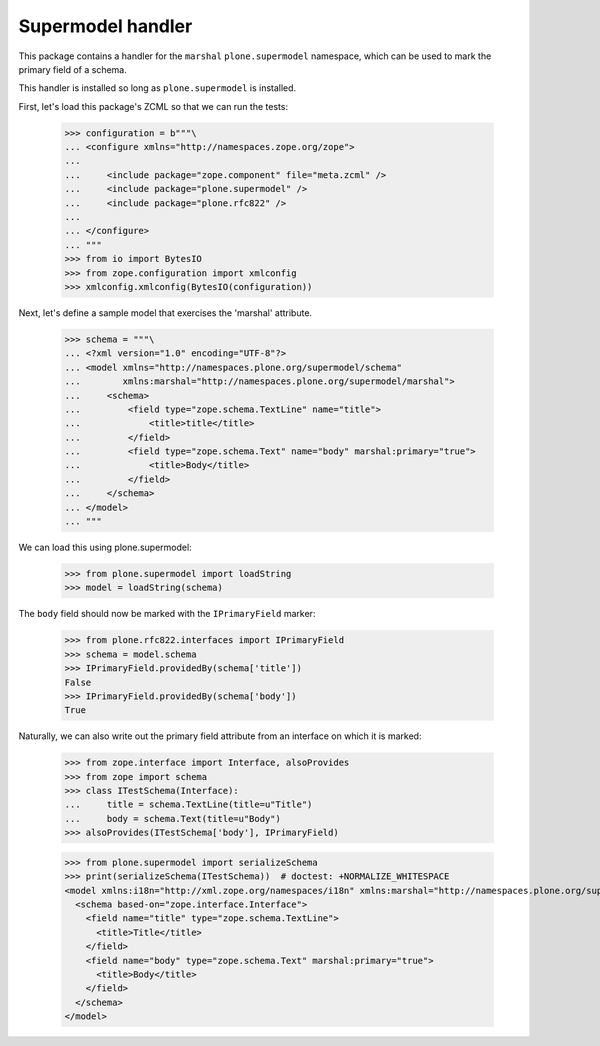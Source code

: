 Supermodel handler
==================

This package contains a handler for the ``marshal`` ``plone.supermodel``
namespace, which can be used to mark the primary field of a schema.

This handler is installed so long as ``plone.supermodel`` is installed.

First, let's load this package's ZCML so that we can run the tests:

    >>> configuration = b"""\
    ... <configure xmlns="http://namespaces.zope.org/zope">
    ...
    ...     <include package="zope.component" file="meta.zcml" />
    ...     <include package="plone.supermodel" />
    ...     <include package="plone.rfc822" />
    ...
    ... </configure>
    ... """
    >>> from io import BytesIO
    >>> from zope.configuration import xmlconfig
    >>> xmlconfig.xmlconfig(BytesIO(configuration))

Next, let's define a sample model that exercises the 'marshal' attribute.

    >>> schema = """\
    ... <?xml version="1.0" encoding="UTF-8"?>
    ... <model xmlns="http://namespaces.plone.org/supermodel/schema"
    ...        xmlns:marshal="http://namespaces.plone.org/supermodel/marshal">
    ...     <schema>
    ...         <field type="zope.schema.TextLine" name="title">
    ...             <title>title</title>
    ...         </field>
    ...         <field type="zope.schema.Text" name="body" marshal:primary="true">
    ...             <title>Body</title>
    ...         </field>
    ...     </schema>
    ... </model>
    ... """

We can load this using plone.supermodel:

    >>> from plone.supermodel import loadString
    >>> model = loadString(schema)

The ``body`` field should now be marked with the ``IPrimaryField`` marker:

    >>> from plone.rfc822.interfaces import IPrimaryField
    >>> schema = model.schema
    >>> IPrimaryField.providedBy(schema['title'])
    False
    >>> IPrimaryField.providedBy(schema['body'])
    True

Naturally, we can also write out the primary field attribute from an interface
on which it is marked:

    >>> from zope.interface import Interface, alsoProvides
    >>> from zope import schema
    >>> class ITestSchema(Interface):
    ...     title = schema.TextLine(title=u"Title")
    ...     body = schema.Text(title=u"Body")
    >>> alsoProvides(ITestSchema['body'], IPrimaryField)

    >>> from plone.supermodel import serializeSchema
    >>> print(serializeSchema(ITestSchema))  # doctest: +NORMALIZE_WHITESPACE
    <model xmlns:i18n="http://xml.zope.org/namespaces/i18n" xmlns:marshal="http://namespaces.plone.org/supermodel/marshal" xmlns="http://namespaces.plone.org/supermodel/schema">
      <schema based-on="zope.interface.Interface">
        <field name="title" type="zope.schema.TextLine">
          <title>Title</title>
        </field>
        <field name="body" type="zope.schema.Text" marshal:primary="true">
          <title>Body</title>
        </field>
      </schema>
    </model>
